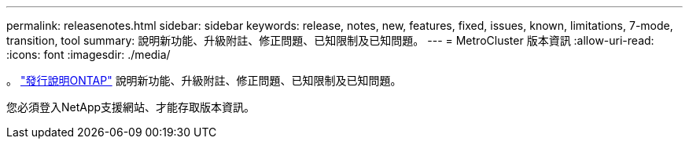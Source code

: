 ---
permalink: releasenotes.html 
sidebar: sidebar 
keywords: release, notes, new, features, fixed, issues, known, limitations, 7-mode, transition, tool 
summary: 說明新功能、升級附註、修正問題、已知限制及已知問題。 
---
= MetroCluster 版本資訊
:allow-uri-read: 
:icons: font
:imagesdir: ./media/


[role="lead"]
。 link:https://library.netapp.com/ecm/ecm_download_file/ECMLP2492508["發行說明ONTAP"^] 說明新功能、升級附註、修正問題、已知限制及已知問題。

您必須登入NetApp支援網站、才能存取版本資訊。
